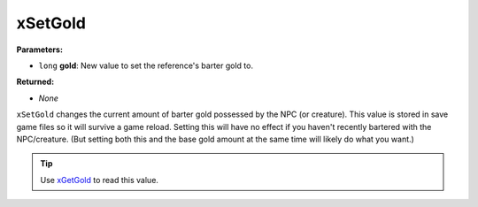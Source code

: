 
xSetGold
========================================================

**Parameters:**

- ``long`` **gold**:  New value to set the reference's barter gold to.

**Returned:**

- *None*

``xSetGold`` changes the current amount of barter gold possessed by the NPC (or creature). This value is stored in save game files so it will survive a game reload. Setting this will have no effect if you haven't recently bartered with the NPC/creature. (But setting both this and the base gold amount at the same time will likely do what you want.)

.. tip:: Use `xGetGold`_ to read this value.

.. _`xGetGold`: xGetGold.html